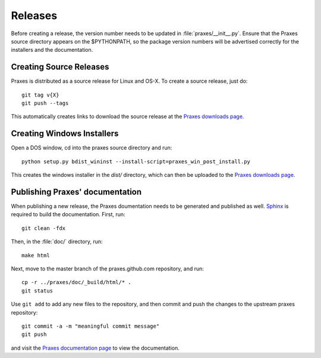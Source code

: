 ========
Releases
========

Before creating a release, the version number needs to be updated in
:file:`praxes/__init__.py`. Ensure that the Praxes source directory appears
on the $PYTHONPATH, so the package version numbers will be advertised correctly
for the installers and the documentation.


Creating Source Releases
========================

Praxes is distributed as a source release for Linux and OS-X. To create a
source release, just do::

  git tag v{X}
  git push --tags

This automatically creates links to download the source release at the
`Praxes downloads page`_.


Creating Windows Installers
===========================

Open a DOS window, cd into the praxes source directory and run::

  python setup.py bdist_wininst --install-script=praxes_win_post_install.py

This creates the windows installer in the `dist/` directory, which can then be
uploaded to the `Praxes downloads page`_.


Publishing Praxes' documentation
================================

When publishing a new release, the Praxes doumentation needs to be generated
and published as well. Sphinx_ is required to build the documentation. First,
run::

   git clean -fdx

Then, in the :file:`doc/` directory, run::

   make html

Next, move to the master branch of the praxes.github.com repository, and run::

   cp -r ../praxes/doc/_build/html/* .
   git status

Use ``git add`` to add any new files to the repository, and then commit and
push the changes to the upstream praxes repository::

   git commit -a -m "meaningful commit message"
   git push

and visit the `Praxes documentation page`_ to view the documentation.

.. _`Praxes downloads page`: https://github.com/praxes/praxes/downloads
.. _Sphinx: http://sphinx.pocoo.org/
.. _`Praxes documentation page`: http://praxes.github.com
